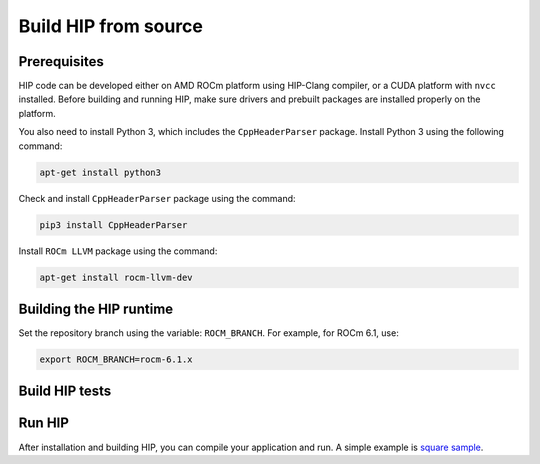 *******************************************
Build HIP from source
*******************************************

Prerequisites
=================================================

HIP code can be developed either on AMD ROCm platform using HIP-Clang compiler, or a CUDA platform with ``nvcc`` installed.
Before building and running HIP, make sure drivers and prebuilt packages are installed properly on the platform.

You also need to install Python 3, which includes the ``CppHeaderParser`` package.
Install Python 3 using the following command:

.. code-block:: shell

   apt-get install python3

Check and install ``CppHeaderParser`` package using the command:

.. code-block:: shell

   pip3 install CppHeaderParser

Install ``ROCm LLVM`` package using the command:

.. code-block:: shell

   apt-get install rocm-llvm-dev


.. _Building the HIP runtime:

Building the HIP runtime
==========================================================

Set the repository branch using the variable: ``ROCM_BRANCH``. For example, for ROCm 6.1, use:

.. code-block:: shell

   export ROCM_BRANCH=rocm-6.1.x

.. tab-set::

   .. tab-item:: AMD
      :sync: amd

      #. Get HIP source code.

         .. note::
            Starting in ROCM 5.6, CLR is a new repository that includes the former ROCclr, HIPAMD and
            OpenCl repositories. OpenCL provides headers that ROCclr runtime depends on.

         .. note::
            Starting in ROCM 6.1, a new repository ``hipother`` is added to ROCm, which is branched out from HIP.
            ``hipother`` provides files required to support the HIP back-end implementation on some non-AMD platforms,
            like NVIDIA.

         .. code-block:: shell

            git clone -b "$ROCM_BRANCH" https://github.com/ROCm/clr.git
            git clone -b "$ROCM_BRANCH" https://github.com/ROCm/hip.git

         CLR (Common Language Runtime) repository includes ROCclr, HIPAMD and OpenCL.

         ROCclr (Radeon Open Compute Common Language Runtime) is a virtual device interface which
         is defined on the AMD platform. HIP runtime uses ROCclr to interact with different backends.

         HIPAMD provides implementation specifically for HIP on the AMD platform.

         OpenCL provides headers that ROCclr runtime currently depends on.
         hipother provides headers and implementation specifically for non-AMD HIP platforms, like NVIDIA.

      #. Set the environment variables.

         .. code-block:: shell

            export CLR_DIR="$(readlink -f clr)"
            export HIP_DIR="$(readlink -f hip)"


      #. Build HIP.

         .. code-block:: shell

            cd "$CLR_DIR"
            mkdir -p build; cd build
            cmake -DHIP_COMMON_DIR=$HIP_DIR -DHIP_PLATFORM=amd -DCMAKE_PREFIX_PATH="/opt/rocm/" -DCMAKE_INSTALL_PREFIX=$PWD/install -DHIP_CATCH_TEST=0 -DCLR_BUILD_HIP=ON -DCLR_BUILD_OCL=OFF ..

            make -j$(nproc)
            sudo make install

         .. note::

            Note, if you don't specify ``CMAKE_INSTALL_PREFIX``, the HIP runtime is installed at
            ``<ROCM_PATH>``.

            By default, release version of HIP is built. If need debug version, you can put the option ``CMAKE_BUILD_TYPE=Debug`` in the command line.

         Default paths and environment variables:

            * HIP is installed into ``<ROCM_PATH>``. This can be overridden by setting the ``INSTALL_PREFIX`` as the command option.
               environment variable.
            * HSA is in ``<ROCM_PATH>``. This can be overridden by setting the ``HSA_PATH``
               environment variable.
            * Clang is in ``<ROCM_PATH>/llvm/bin``. This can be overridden by setting the
               ``HIP_CLANG_PATH`` environment variable.
            * The device library is in ``<ROCM_PATH>/lib``. This can be overridden by setting the
               ``DEVICE_LIB_PATH`` environment variable.
            * Optionally, you can add ``<ROCM_PATH>/bin`` to your ``PATH``, which can make it easier to
               use the tools.
            * Optionally, you can set ``HIPCC_VERBOSE=7`` to output the command line for compilation.

         After you run the ``make install`` command, HIP is installed to ``<ROCM_PATH>`` by default, or ``$PWD/install/hip`` while ``INSTALL_PREFIX`` is defined.

         #. Generate a profiling header after adding/changing a HIP API.

            When you add or change a HIP API, you may need to generate a new ``hip_prof_str.h`` header.
            This header is used by ROCm tools to track HIP APIs, such as ``rocprofiler`` and ``roctracer``.

            To generate the header after your change, use the ``hip_prof_gen.py`` tool located in
            ``hipamd/src``.

            Usage:

            .. code-block:: shell

               `hip_prof_gen.py [-v] <input HIP API .h file> <patched srcs path> <previous output> [<output>]`

            Flags:

               * ``-v``: Verbose messages
               * ``-r``: Process source directory recursively
               * ``-t``: API types matching check
               * ``--priv``: Private API check
               * ``-e``: On error exit mode
               * ``-p``: ``HIP_INIT_API`` macro patching mode

            Example usage:

            .. code-block:: shell

               hip_prof_gen.py -v -p -t --priv <hip>/include/hip/hip_runtime_api.h \
               <hipamd>/src <hipamd>/include/hip/amd_detail/hip_prof_str.h \
               <hipamd>/include/hip/amd_detail/hip_prof_str.h.new

   .. tab-item:: NVIDIA
      :sync: nvidia

      #. Get the HIP source code.

         .. code-block:: shell

            git clone -b "$ROCM_BRANCH" https://github.com/ROCm/clr.git
            git clone -b "$ROCM_BRANCH" https://github.com/ROCm/hip.git
            git clone -b "$ROCM_BRANCH" https://github.com/ROCm/hipother.git

      #. Set the environment variables.

         .. code-block:: shell

            export CLR_DIR="$(readlink -f clr)"
            export HIP_DIR="$(readlink -f hip)"
            export HIP_OTHER="$(readlink -f hipother)"

      #. Build HIP.

         .. code-block:: shell

            cd "$CLR_DIR"
            mkdir -p build; cd build
            cmake -DHIP_COMMON_DIR=$HIP_DIR -DHIP_PLATFORM=nvidia -DCMAKE_INSTALL_PREFIX=$PWD/install -DHIP_CATCH_TEST=0 -DCLR_BUILD_HIP=ON -DCLR_BUILD_OCL=OFF -DHIPNV_DIR=$HIP_OTHER/hipnv ..
            make -j$(nproc)
            sudo make install

Build HIP tests
=================================================

.. tab-set::

   .. tab-item:: AMD
      :sync: amd

      * Build HIP catch tests.

         HIP catch tests are separate from the HIP project and use Catch2.

         * Get HIP tests source code.

            .. code-block:: shell

               git clone -b "$ROCM_BRANCH" https://github.com/ROCm/hip-tests.git

         * Build HIP tests from source.

            .. code-block:: shell

               export HIPTESTS_DIR="$(readlink -f hip-tests)"
               cd "$HIPTESTS_DIR"
               mkdir -p build; cd build
               cmake ../catch -DHIP_PLATFORM=amd -DHIP_PATH=$CLR_DIR/build/install  # or any path where HIP is installed; for example: ``/opt/rocm``
               make build_tests
               ctest # run tests

            HIP catch tests are built in ``$HIPTESTS_DIR/build``.

            To run any single catch test, use this example:

            .. code-block:: shell

               cd $HIPTESTS_DIR/build/catch_tests/unit/texture
               ./TextureTest

         * Build a HIP Catch2 standalone test.

            .. code-block:: shell

               cd "$HIPTESTS_DIR"
               hipcc $HIPTESTS_DIR/catch/unit/memory/hipPointerGetAttributes.cc \
               -I ./catch/include ./catch/hipTestMain/standalone_main.cc \
               -I ./catch/external/Catch2 -o hipPointerGetAttributes
               ./hipPointerGetAttributes
               ...

               All tests passed

   .. tab-item:: NVIDIA
      :sync: nvidia

      The commands to build HIP tests on an NVIDIA platform are the same as on an AMD platform.
      However, you must first set ``-DHIP_PLATFORM=nvidia``.


Run HIP
=================================================

After installation and building HIP, you can compile your application and run.
A simple example is `square sample <https://github.com/ROCm/hip-tests/tree/develop/samples/0_Intro/square>`_.
